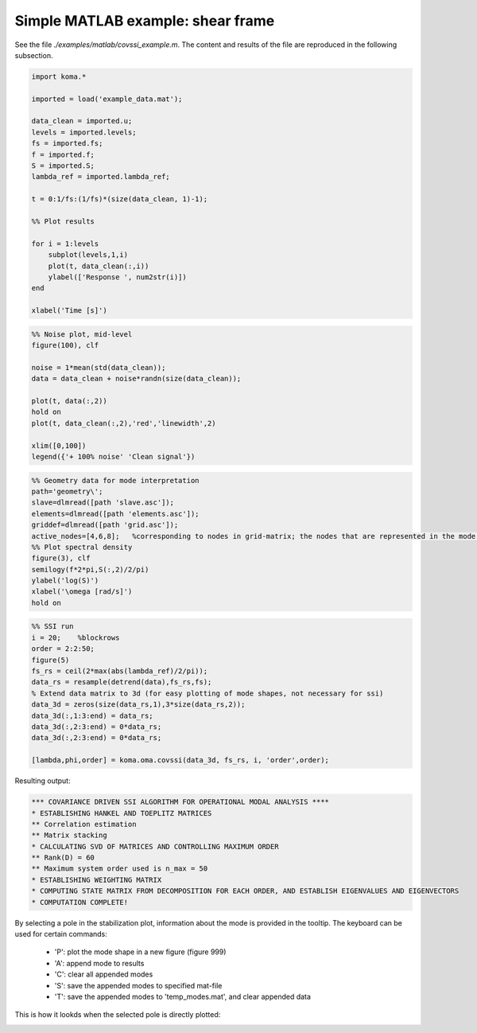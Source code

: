 Simple MATLAB example: shear frame
--------------------------------------
See the file `./examples/matlab/covssi_example.m`. The content and results of the file are reproduced in the following subsection.

.. code :: matlab

    import koma.*

    imported = load('example_data.mat');

    data_clean = imported.u;
    levels = imported.levels;
    fs = imported.fs;
    f = imported.f;
    S = imported.S;
    lambda_ref = imported.lambda_ref;

    t = 0:1/fs:(1/fs)*(size(data_clean, 1)-1);

    %% Plot results

    for i = 1:levels
        subplot(levels,1,i)
        plot(t, data_clean(:,i))
        ylabel(['Response ', num2str(i)])
    end

    xlabel('Time [s]')

.. image:: matlab_example_response.png

.. code :: matlab

    %% Noise plot, mid-level
    figure(100), clf

    noise = 1*mean(std(data_clean));
    data = data_clean + noise*randn(size(data_clean));

    plot(t, data(:,2))
    hold on
    plot(t, data_clean(:,2),'red','linewidth',2)

    xlim([0,100])
    legend({'+ 100% noise' 'Clean signal'})

.. image:: matlab_example_noise.png

.. code :: matlab

    %% Geometry data for mode interpretation
    path='geometry\';
    slave=dlmread([path 'slave.asc']);
    elements=dlmread([path 'elements.asc']);
    griddef=dlmread([path 'grid.asc']);
    active_nodes=[4,6,8];   %corresponding to nodes in grid-matrix; the nodes that are represented in the mode shape vector
    %% Plot spectral density
    figure(3), clf
    semilogy(f*2*pi,S(:,2)/2/pi)
    ylabel('log(S)')
    xlabel('\omega [rad/s]')
    hold on

.. image:: matlab_example_psd.png

.. code :: matlab

    %% SSI run
    i = 20;    %blockrows
    order = 2:2:50;
    figure(5)
    fs_rs = ceil(2*max(abs(lambda_ref)/2/pi));
    data_rs = resample(detrend(data),fs_rs,fs);
    % Extend data matrix to 3d (for easy plotting of mode shapes, not necessary for ssi)
    data_3d = zeros(size(data_rs,1),3*size(data_rs,2));
    data_3d(:,1:3:end) = data_rs;
    data_3d(:,2:3:end) = 0*data_rs;
    data_3d(:,2:3:end) = 0*data_rs;

    [lambda,phi,order] = koma.oma.covssi(data_3d, fs_rs, i, 'order',order);

Resulting output:

.. code ::

    *** COVARIANCE DRIVEN SSI ALGORITHM FOR OPERATIONAL MODAL ANALYSIS ****
    * ESTABLISHING HANKEL AND TOEPLITZ MATRICES
    ** Correlation estimation
    ** Matrix stacking
    * CALCULATING SVD OF MATRICES AND CONTROLLING MAXIMUM ORDER
    ** Rank(D) = 60
    ** Maximum system order used is n_max = 50
    * ESTABLISHING WEIGHTING MATRIX
    * COMPUTING STATE MATRIX FROM DECOMPOSITION FOR EACH ORDER, AND ESTABLISH EIGENVALUES AND EIGENVECTORS
    * COMPUTATION COMPLETE!

.. image:: matlab_example_stab.png

By selecting a pole in the stabilization plot, information about the mode is provided in the tooltip. The keyboard can be used for certain commands:

 * 'P': plot the mode shape in a new figure (figure 999)
 * 'A': append mode to results
 * 'C': clear all appended modes
 * 'S': save the appended modes to specified mat-file
 * 'T': save the appended modes to 'temp_modes.mat', and clear appended data

This is how it lookds when the selected pole is directly plotted: 

.. image:: matlab_stabplot.jpg